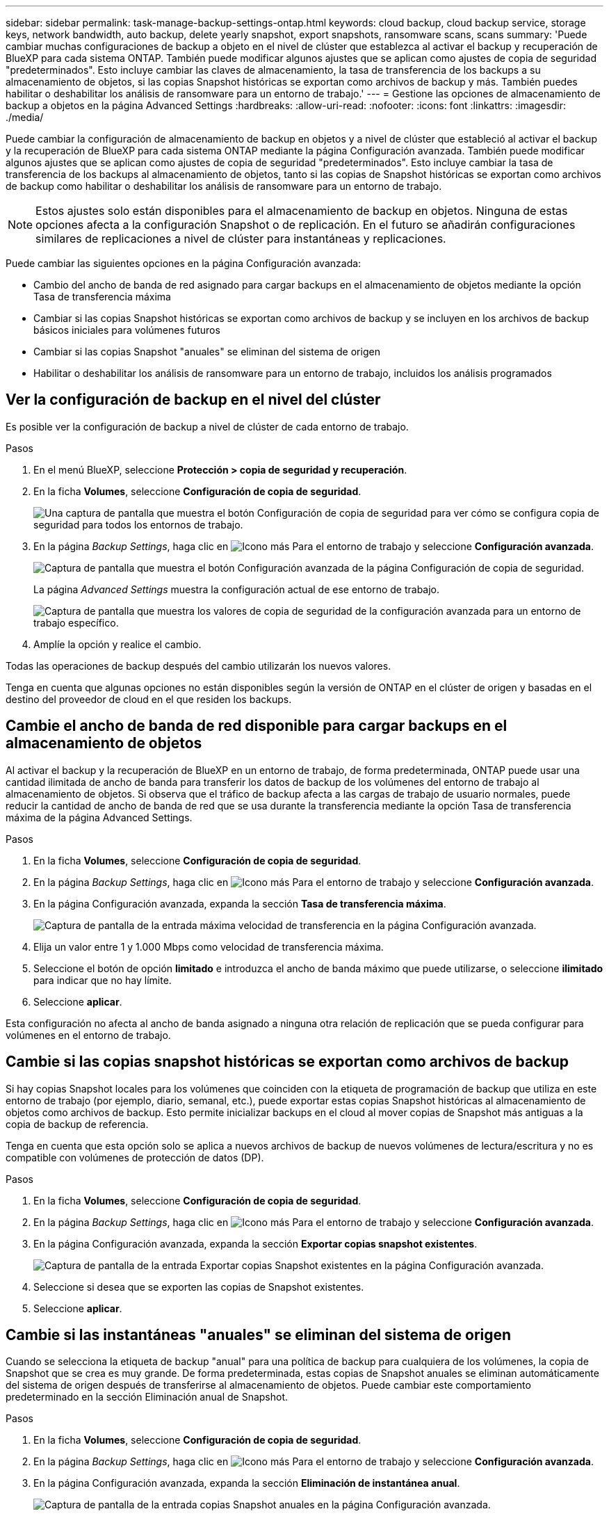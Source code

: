 ---
sidebar: sidebar 
permalink: task-manage-backup-settings-ontap.html 
keywords: cloud backup, cloud backup service, storage keys, network bandwidth, auto backup, delete yearly snapshot, export snapshots, ransomware scans, scans 
summary: 'Puede cambiar muchas configuraciones de backup a objeto en el nivel de clúster que establezca al activar el backup y recuperación de BlueXP para cada sistema ONTAP. También puede modificar algunos ajustes que se aplican como ajustes de copia de seguridad "predeterminados". Esto incluye cambiar las claves de almacenamiento, la tasa de transferencia de los backups a su almacenamiento de objetos, si las copias Snapshot históricas se exportan como archivos de backup y más. También puedes habilitar o deshabilitar los análisis de ransomware para un entorno de trabajo.' 
---
= Gestione las opciones de almacenamiento de backup a objetos en la página Advanced Settings
:hardbreaks:
:allow-uri-read: 
:nofooter: 
:icons: font
:linkattrs: 
:imagesdir: ./media/


[role="lead"]
Puede cambiar la configuración de almacenamiento de backup en objetos y a nivel de clúster que estableció al activar el backup y la recuperación de BlueXP para cada sistema ONTAP mediante la página Configuración avanzada. También puede modificar algunos ajustes que se aplican como ajustes de copia de seguridad "predeterminados". Esto incluye cambiar la tasa de transferencia de los backups al almacenamiento de objetos, tanto si las copias de Snapshot históricas se exportan como archivos de backup como habilitar o deshabilitar los análisis de ransomware para un entorno de trabajo.


NOTE: Estos ajustes solo están disponibles para el almacenamiento de backup en objetos. Ninguna de estas opciones afecta a la configuración Snapshot o de replicación. En el futuro se añadirán configuraciones similares de replicaciones a nivel de clúster para instantáneas y replicaciones.

Puede cambiar las siguientes opciones en la página Configuración avanzada:

* Cambio del ancho de banda de red asignado para cargar backups en el almacenamiento de objetos mediante la opción Tasa de transferencia máxima
ifdef::aws[]


endif::aws[]

* Cambiar si las copias Snapshot históricas se exportan como archivos de backup y se incluyen en los archivos de backup básicos iniciales para volúmenes futuros
* Cambiar si las copias Snapshot "anuales" se eliminan del sistema de origen
* Habilitar o deshabilitar los análisis de ransomware para un entorno de trabajo, incluidos los análisis programados




== Ver la configuración de backup en el nivel del clúster

Es posible ver la configuración de backup a nivel de clúster de cada entorno de trabajo.

.Pasos
. En el menú BlueXP, seleccione *Protección > copia de seguridad y recuperación*.
. En la ficha *Volumes*, seleccione *Configuración de copia de seguridad*.
+
image:screenshot_backup_settings_button.png["Una captura de pantalla que muestra el botón Configuración de copia de seguridad para ver cómo se configura copia de seguridad para todos los entornos de trabajo."]

. En la página _Backup Settings_, haga clic en image:screenshot_horizontal_more_button.gif["Icono más"] Para el entorno de trabajo y seleccione *Configuración avanzada*.
+
image:screenshot_backup_advanced_settings_button.png["Captura de pantalla que muestra el botón Configuración avanzada de la página Configuración de copia de seguridad."]

+
La página _Advanced Settings_ muestra la configuración actual de ese entorno de trabajo.

+
image:screenshot_backup_advanced_settings_page2.png["Captura de pantalla que muestra los valores de copia de seguridad de la configuración avanzada para un entorno de trabajo específico."]

. Amplíe la opción y realice el cambio.


Todas las operaciones de backup después del cambio utilizarán los nuevos valores.

Tenga en cuenta que algunas opciones no están disponibles según la versión de ONTAP en el clúster de origen y basadas en el destino del proveedor de cloud en el que residen los backups.



== Cambie el ancho de banda de red disponible para cargar backups en el almacenamiento de objetos

Al activar el backup y la recuperación de BlueXP en un entorno de trabajo, de forma predeterminada, ONTAP puede usar una cantidad ilimitada de ancho de banda para transferir los datos de backup de los volúmenes del entorno de trabajo al almacenamiento de objetos. Si observa que el tráfico de backup afecta a las cargas de trabajo de usuario normales, puede reducir la cantidad de ancho de banda de red que se usa durante la transferencia mediante la opción Tasa de transferencia máxima de la página Advanced Settings.

.Pasos
. En la ficha *Volumes*, seleccione *Configuración de copia de seguridad*.
. En la página _Backup Settings_, haga clic en image:screenshot_horizontal_more_button.gif["Icono más"] Para el entorno de trabajo y seleccione *Configuración avanzada*.
. En la página Configuración avanzada, expanda la sección *Tasa de transferencia máxima*.
+
image:screenshot_backup_edit_transfer_rate.png["Captura de pantalla de la entrada máxima velocidad de transferencia en la página Configuración avanzada."]

. Elija un valor entre 1 y 1.000 Mbps como velocidad de transferencia máxima.
. Seleccione el botón de opción *limitado* e introduzca el ancho de banda máximo que puede utilizarse, o seleccione *ilimitado* para indicar que no hay límite.
. Seleccione *aplicar*.


Esta configuración no afecta al ancho de banda asignado a ninguna otra relación de replicación que se pueda configurar para volúmenes en el entorno de trabajo.

ifdef::aws[]

endif::aws[]



== Cambie si las copias snapshot históricas se exportan como archivos de backup

Si hay copias Snapshot locales para los volúmenes que coinciden con la etiqueta de programación de backup que utiliza en este entorno de trabajo (por ejemplo, diario, semanal, etc.), puede exportar estas copias Snapshot históricas al almacenamiento de objetos como archivos de backup. Esto permite inicializar backups en el cloud al mover copias de Snapshot más antiguas a la copia de backup de referencia.

Tenga en cuenta que esta opción solo se aplica a nuevos archivos de backup de nuevos volúmenes de lectura/escritura y no es compatible con volúmenes de protección de datos (DP).

.Pasos
. En la ficha *Volumes*, seleccione *Configuración de copia de seguridad*.
. En la página _Backup Settings_, haga clic en image:screenshot_horizontal_more_button.gif["Icono más"] Para el entorno de trabajo y seleccione *Configuración avanzada*.
. En la página Configuración avanzada, expanda la sección *Exportar copias snapshot existentes*.
+
image:screenshot_backup_edit_export_snapshots.png["Captura de pantalla de la entrada Exportar copias Snapshot existentes en la página Configuración avanzada."]

. Seleccione si desea que se exporten las copias de Snapshot existentes.
. Seleccione *aplicar*.




== Cambie si las instantáneas "anuales" se eliminan del sistema de origen

Cuando se selecciona la etiqueta de backup "anual" para una política de backup para cualquiera de los volúmenes, la copia de Snapshot que se crea es muy grande. De forma predeterminada, estas copias de Snapshot anuales se eliminan automáticamente del sistema de origen después de transferirse al almacenamiento de objetos. Puede cambiar este comportamiento predeterminado en la sección Eliminación anual de Snapshot.

.Pasos
. En la ficha *Volumes*, seleccione *Configuración de copia de seguridad*.
. En la página _Backup Settings_, haga clic en image:screenshot_horizontal_more_button.gif["Icono más"] Para el entorno de trabajo y seleccione *Configuración avanzada*.
. En la página Configuración avanzada, expanda la sección *Eliminación de instantánea anual*.
+
image:screenshot_backup_edit_yearly_snap_delete.png["Captura de pantalla de la entrada copias Snapshot anuales en la página Configuración avanzada."]

. Seleccione *Desactivado* para conservar las instantáneas anuales en el sistema de origen.
. Seleccione *aplicar*.




== Habilitar o deshabilitar los análisis de ransomware

Los análisis de protección contra ransomware están habilitados de forma predeterminada. La configuración predeterminada para la frecuencia de exploración es de 7 días. El análisis se realiza sólo en la última copia Snapshot. Puede habilitar o deshabilitar los análisis de ransomware en la última copia Snapshot usando la opción de la página Advanced Settings. Si la activa, las exploraciones se realizan cada 7 días de forma predeterminada.

Puede cambiar esa programación a días o semanas o deshabilitarla, lo que ahorrará costes.


TIP: Habilitar los análisis de ransomware incurrirá en cargos adicionales en función del proveedor de cloud.

Los análisis programados de ransomware se ejecutan solo en la última copia Snapshot.

Si se deshabilitan los análisis programados de ransomware, puede seguir ejecutando análisis bajo demanda y seguir realizando el análisis durante una operación de restauración.

Consulte link:task-create-policies-ontap.html["Gestionar políticas"] para obtener más información sobre la gestión de políticas que implementan la detección de ransomware.

.Pasos
. En la ficha *Volumes*, seleccione *Configuración de copia de seguridad*.
. En la página _Backup Settings_, haga clic en image:screenshot_horizontal_more_button.gif["Icono más"] Para el entorno de trabajo y seleccione *Configuración avanzada*.
. En la página Configuración avanzada, expanda la sección *Ransomware scan*.
. Habilitar o deshabilitar *Ransomware Scan*.
. Seleccione *scheduled ransomware scan*.
. De manera opcional, cambie el análisis predeterminado de cada semana a días o semanas.
. Establezca la frecuencia en días o semanas que debe ejecutarse el análisis.
. Seleccione *aplicar*.

